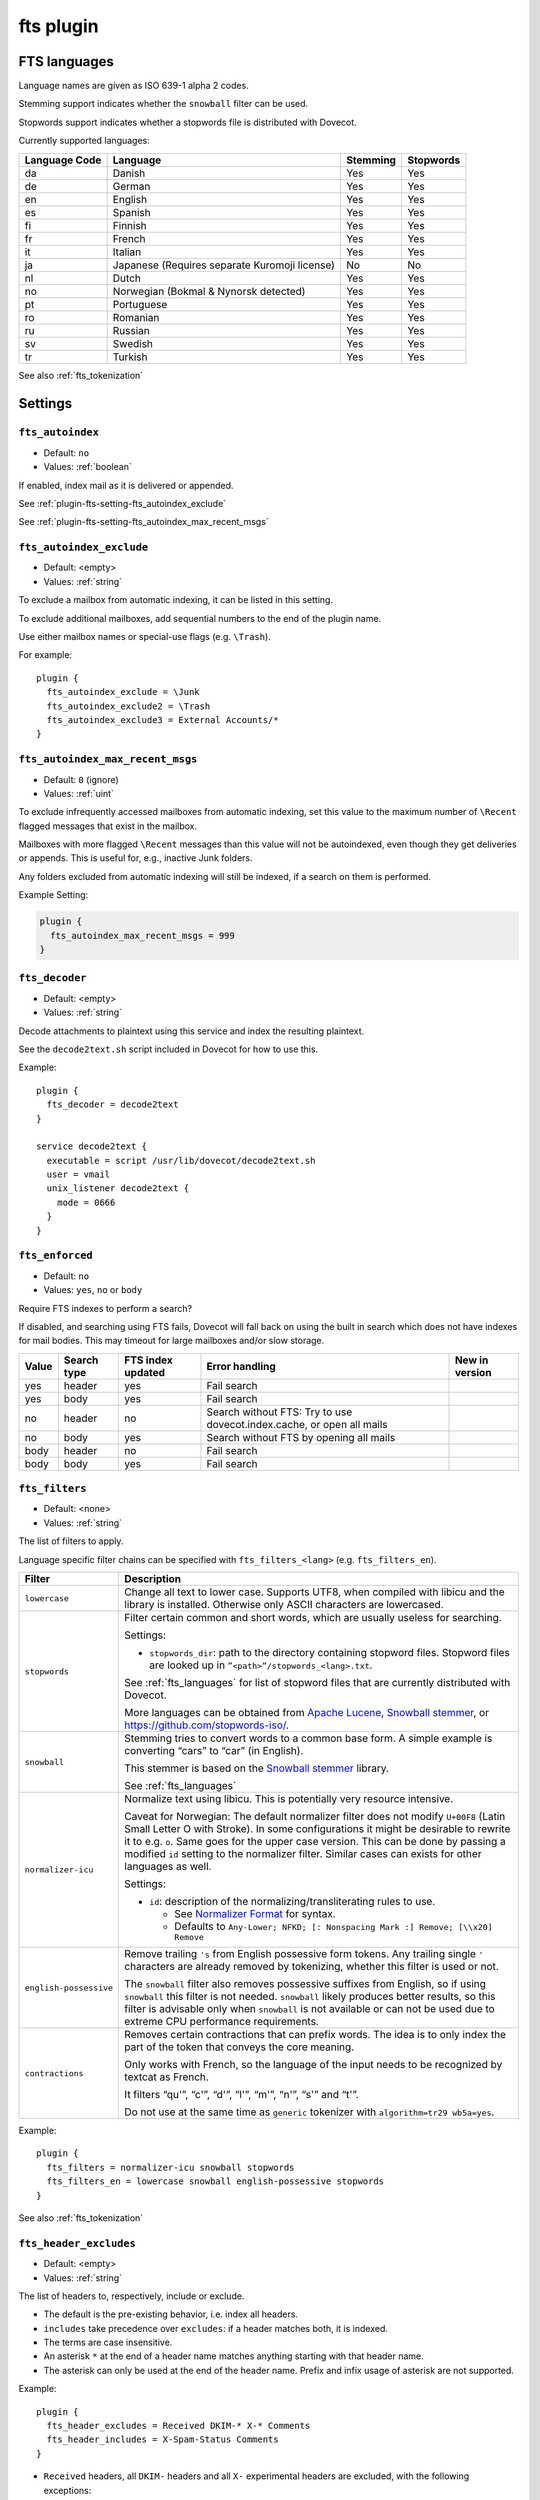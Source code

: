 .. _plugin-fts:

==========
fts plugin
==========

.. seealso:: See :ref:`fts` for an overview of the Dovecot Full Text Search
             (FTS) system.

.. _fts_languages:

FTS languages
^^^^^^^^^^^^^

Language names are given as ISO 639-1 alpha 2 codes.

Stemming support indicates whether the ``snowball`` filter can be used.

Stopwords support indicates whether a stopwords file is distributed with
Dovecot.

Currently supported languages:

+---------------+---------------------------------------+----------+-----------+
| Language Code | Language                              | Stemming | Stopwords |
+===============+=======================================+==========+===========+
| da            | Danish                                | Yes      | Yes       |
+---------------+---------------------------------------+----------+-----------+
| de            | German                                | Yes      | Yes       |
+---------------+---------------------------------------+----------+-----------+
| en            | English                               | Yes      | Yes       |
+---------------+---------------------------------------+----------+-----------+
| es            | Spanish                               | Yes      | Yes       |
+---------------+---------------------------------------+----------+-----------+
| fi            | Finnish                               | Yes      | Yes       |
+---------------+---------------------------------------+----------+-----------+
| fr            | French                                | Yes      | Yes       |
+---------------+---------------------------------------+----------+-----------+
| it            | Italian                               | Yes      | Yes       |
+---------------+---------------------------------------+----------+-----------+
| ja            | Japanese                              | No       | No        |
|               | (Requires separate Kuromoji license)  |          |           |
+---------------+---------------------------------------+----------+-----------+
| nl            | Dutch                                 | Yes      | Yes       |
+---------------+---------------------------------------+----------+-----------+
| no            | Norwegian (Bokmal & Nynorsk detected) | Yes      | Yes       |
+---------------+---------------------------------------+----------+-----------+
| pt            | Portuguese                            | Yes      | Yes       |
+---------------+---------------------------------------+----------+-----------+
| ro            | Romanian                              | Yes      | Yes       |
+---------------+---------------------------------------+----------+-----------+
| ru            | Russian                               | Yes      | Yes       |
+---------------+---------------------------------------+----------+-----------+
| sv            | Swedish                               | Yes      | Yes       |
+---------------+---------------------------------------+----------+-----------+
| tr            | Turkish                               | Yes      | Yes       |
+---------------+---------------------------------------+----------+-----------+

See also :ref:`fts_tokenization`

Settings
^^^^^^^^

.. _plugin-fts-setting-fts_autoindex:

``fts_autoindex``
-----------------

- Default: ``no``
- Values:  :ref:`boolean`

If enabled, index mail as it is delivered or appended.

See :ref:`plugin-fts-setting-fts_autoindex_exclude`

See :ref:`plugin-fts-setting-fts_autoindex_max_recent_msgs`


.. _plugin-fts-setting-fts_autoindex_exclude:

``fts_autoindex_exclude``
-------------------------

- Default: <empty>
- Values:  :ref:`string`

To exclude a mailbox from automatic indexing, it can be listed in this setting.

To exclude additional mailboxes, add sequential numbers to the end of the
plugin name.

Use either mailbox names or special-use flags (e.g. ``\Trash``).

For example::

  plugin {
    fts_autoindex_exclude = \Junk
    fts_autoindex_exclude2 = \Trash
    fts_autoindex_exclude3 = External Accounts/*
  }


.. _plugin-fts-setting-fts_autoindex_max_recent_msgs:

``fts_autoindex_max_recent_msgs``
---------------------------------

.. versionadded:: 2.2.9

- Default: ``0`` (ignore)
- Values:  :ref:`uint`

To exclude infrequently accessed mailboxes from automatic indexing, set this
value to the maximum number of ``\Recent`` flagged messages that exist in the
mailbox.

Mailboxes with more flagged ``\Recent`` messages than this value will not be
autoindexed, even though they get deliveries or appends. This is useful for,
e.g., inactive Junk folders.

Any folders excluded from automatic indexing will still be indexed, if a
search on them is performed.

Example Setting:

.. code-block:: none

  plugin {
    fts_autoindex_max_recent_msgs = 999
  }


.. _plugin-fts-setting-fts_decoder:

``fts_decoder``
---------------

.. versionadded:: 2.1

- Default: <empty>
- Values:  :ref:`string`

Decode attachments to plaintext using this service and index the resulting
plaintext.

See the ``decode2text.sh`` script included in Dovecot for how to use this.

Example::

  plugin {
    fts_decoder = decode2text
  }

  service decode2text {
    executable = script /usr/lib/dovecot/decode2text.sh
    user = vmail
    unix_listener decode2text {
      mode = 0666
    }
  }


.. _plugin-fts-setting-fts_enforced:

``fts_enforced``
----------------

- Default: ``no``
- Values:  ``yes``, ``no`` or ``body``

Require FTS indexes to perform a search?

If disabled, and searching using FTS fails, Dovecot will fall back on using the
built in search which does not have indexes for mail bodies. This may timeout
for large mailboxes and/or slow storage.

+-------+-------------+-------------------+-----------------------------------------------------------------------+---------------------------+
| Value | Search type | FTS index updated | Error handling                                                        | New in version            |
+=======+=============+===================+=======================================================================+===========================+
| yes   | header      | yes               | Fail search                                                           | .. versionadded:: v2.2.19 |
+-------+-------------+-------------------+-----------------------------------------------------------------------+---------------------------+
| yes   | body        | yes               | Fail search                                                           | .. versionadded:: v2.2.19 |
+-------+-------------+-------------------+-----------------------------------------------------------------------+---------------------------+
| no    | header      | no                | Search without FTS: Try to use dovecot.index.cache, or open all mails | .. versionadded:: v2.2.19 |
+-------+-------------+-------------------+-----------------------------------------------------------------------+---------------------------+
| no    | body        | yes               | Search without FTS by opening all mails                               | .. versionadded:: v2.2.19 |
+-------+-------------+-------------------+-----------------------------------------------------------------------+---------------------------+
| body  | header      | no                | Fail search                                                           | .. versionadded:: v2.3.7  |
+-------+-------------+-------------------+-----------------------------------------------------------------------+---------------------------+
| body  | body        | yes               | Fail search                                                           | .. versionadded:: v2.3.7  |
+-------+-------------+-------------------+-----------------------------------------------------------------------+---------------------------+


.. _plugin-fts-setting-fts_filters:

``fts_filters``
----------------

- Default: <none>
- Values:  :ref:`string`

The list of filters to apply.

Language specific filter chains can be specified with ``fts_filters_<lang>``
(e.g. ``fts_filters_en``).

+------------------------+-----------------------------------------------------+
| Filter                 | Description                                         |
+========================+=====================================================+
| ``lowercase``          | Change all text to lower case. Supports UTF8, when  |
|                        | compiled with libicu and the library is installed.  |
|                        | Otherwise only ASCII characters are lowercased.     |
+------------------------+-----------------------------------------------------+
| ``stopwords``          | Filter certain common and short words, which are    |
|                        | usually useless for searching.                      |
|                        |                                                     |
|                        | Settings:                                           |
|                        |                                                     |
|                        | * ``stopwords_dir``: path to the directory          |
|                        |   containing stopword files. Stopword files are     |
|                        |   looked up in ``”<path>”/stopwords_<lang>.txt``.   |
|                        |                                                     |
|                        | See :ref:`fts_languages` for list of stopword files |
|                        | that are currently distributed with Dovecot.        |
|                        |                                                     |
|                        | More languages can be obtained from                 |
|                        | `Apache Lucene <https://lucene.apache.org/>`_,      |
|                        | `Snowball stemmer <https://snowballstem.org/>`_, or |
|                        | https://github.com/stopwords-iso/.                  |
+------------------------+-----------------------------------------------------+
| ``snowball``           | Stemming tries to convert words to a common base    |
|                        | form. A simple example is converting “cars” to      |
|                        | “car” (in English).                                 |
|                        |                                                     |
|                        | This stemmer is based on the                        |
|                        | `Snowball stemmer <https://snowballstem.org/>`_     |
|                        | library.                                            |
|                        |                                                     |
|                        | See :ref:`fts_languages`                            |
+------------------------+-----------------------------------------------------+
| ``normalizer-icu``     | Normalize text using libicu. This is potentially    |
|                        | very resource intensive.                            |
|                        |                                                     |
|                        | Caveat for Norwegian: The default normalizer filter |
|                        | does not modify ``U+00F8`` (Latin Small Letter O    |
|                        | with Stroke). In some configurations it might be    |
|                        | desirable to rewrite it to e.g. ``o``. Same goes    |
|                        | for the upper case version. This can be done by     |
|                        | passing a modified ``id`` setting to the normalizer |
|                        | filter. Similar cases can exists for other          |
|                        | languages as well.                                  |
|                        |                                                     |
|                        | Settings:                                           |
|                        |                                                     |
|                        | * ``id``: description of the                        |
|                        |   normalizing/transliterating rules to use.         |
|                        |                                                     |
|                        |   * See `Normalizer Format`_ for syntax.            |
|                        |   * Defaults to ``Any-Lower; NFKD; [: Nonspacing    |
|                        |     Mark :] Remove; [\\x20] Remove``                |
+------------------------+-----------------------------------------------------+
| ``english-possessive`` | Remove trailing ``'s`` from English possessive form |
|                        | tokens. Any trailing single ``'`` characters are    |
|                        | already removed by tokenizing, whether this filter  |
|                        | is used or not.                                     |
|                        |                                                     |
|                        | The ``snowball`` filter also removes possessive     |
|                        | suffixes from English, so if using ``snowball``     |
|                        | this filter is not needed. ``snowball`` likely      |
|                        | produces better results, so this filter is          |
|                        | advisable only when ``snowball`` is not available   |
|                        | or can not be used due to extreme CPU performance   |
|                        | requirements.                                       |
+------------------------+-----------------------------------------------------+
| ``contractions``       | Removes certain contractions that can prefix words. |
|                        | The idea is to only index the part of the token     |
|                        | that conveys the core meaning.                      |
|                        |                                                     |
|                        | Only works with French, so the language of the      |
|                        | input needs to be recognized by textcat as French.  |
|                        |                                                     |
|                        | It filters “qu'”, “c'”, “d'”, “l'”, “m'”, “n'”,     |
|                        | “s'” and “t'”.                                      |
|                        |                                                     |
|                        | Do not use at the same time as ``generic``          |
|                        | tokenizer with ``algorithm=tr29 wb5a=yes``.         |
+------------------------+-----------------------------------------------------+

Example::

  plugin {
    fts_filters = normalizer-icu snowball stopwords
    fts_filters_en = lowercase snowball english-possessive stopwords
  }

See also :ref:`fts_tokenization`

.. _`Normalizer Format`: http://userguide.icu-project.org/transforms/general#TOC-Transliterator-Identifiers

.. _plugin-fts-setting-fts_header_excludes:

``fts_header_excludes``
-----------------------

.. versionadded:: 2.3.18


- Default: <empty>
- Values:  :ref:`string`

The list of headers to, respectively, include or exclude.

- The default is the pre-existing behavior, i.e. index all headers.
- ``includes`` take precedence over ``excludes``: if a header matches both,
  it is indexed.
- The terms are case insensitive.
- An asterisk ``*`` at the end of a header name matches anything starting with
  that header name.
- The asterisk can only be used at the end of the header name.
  Prefix and infix usage of asterisk are not supported.

Example::

  plugin {
    fts_header_excludes = Received DKIM-* X-* Comments
    fts_header_includes = X-Spam-Status Comments
  }

- ``Received`` headers, all ``DKIM-`` headers and all ``X-`` experimental headers
  are excluded, with the following exceptions:
- ``Comments`` and ``X-Spam-Status`` are indexed anyway, as they match **both**
  ``excludes`` and ``includes`` lists.
- All other headers are indexed.

Example::

  plugin {
    fts_header_excludes = *
    fts_header_includes = From To Cc Bcc Subject Message-ID In-* X-CustomApp-*
  }

- No headers are indexed, except those specified in the ``includes``.

.. _plugin-fts-setting-fts_header_includes:

``fts_header_includes``
-----------------------

.. versionadded:: 2.3.18

See :ref:`plugin-fts-setting-fts_header_excludes`.

.. _plugin-fts-setting-fts_index_timeout:

``fts_index_timeout``
---------------------

- Default: ``0`` (no timeout)
- Values:  :ref:`uint`

When the full text search backend detects that the index isn't up-to-date,
the indexer is told to index the messages and is given this much time to do so.
If this time limit is reached, an error is returned, indicating that the search
timed out during waiting for the indexing to complete:
``NO [INUSE] Timeout while waiting for indexing to finish``

Example Setting:

.. code-block:: none

  plugin {
    fts_index_timeout = 60s
  }


.. _plugin-fts-setting-fts_language_config:

``fts_language_config``
-----------------------

- Default: <textcat dir>
- Values:  :ref:`string`

Path to the textcat/exttextcat configuration file, which lists the supported
languages.

This is recommended to be changed to point to a minimal version of a
configuration that supports only the languages listed in
:ref:`plugin-fts-setting-fts_languages`.

Doing this improves language detection performance during indexing and also
makes the detection more accurate.

Example::

  plugin {
    fts_language_config = /usr/share/libexttextcat/fpdb.conf
  }


.. _plugin-fts-setting-fts_languages:

``fts_languages``
-----------------

- Default: <empty>
- Values:  :ref:`string`

A space-separated list of languages that the full text search should detect.

At least one language must be specified.

The language listed first is the default and is used when language recognition
fails.

For better performance it's recommended to synchronize this setting with the
textcat configuration file; see :ref:`plugin-fts-setting-fts_language_config`.

The filters used for stemming and stopwords are language dependent.

Example setting::

  plugin {
    fts_languages = en de
  }


.. _plugin-fts-setting-fts_tika:

``fts_tika``
------------

.. versionadded:: 2.2.13

- Default: <empty>
- Values:  :ref:`string`

URL for `Apache Tika <https://tika.apache.org/>`_ decoder for attachments.

Example::

  plugin {
    fts_tika = http://tikahost:9998/tika/
  }


.. _plugin-fts-setting-fts_tokenizers:

``fts_tokenizers``
------------------

- Default: ``generic email-address``
- Values:  :ref:`string`

The list of tokenizers to use.

This setting can be overridden for specific languages by using
``fts_tokenizers_<lang>`` (e.g. ``fts_tokenizers_en``).

List of tokenizers:

``generic``:

  Input data, such as email text and headers, need to be divided into words
  suitable for indexing and searching. The generic tokenizer does this.

  Settings:

    ``maxlen``: Maximum length of token, before an arbitrary cut off is made.
                Defaults to FTS_DEFAULT_TOKEN_MAX_LENGTH. The default is
                probably OK.

    ``algorithm``: Accepted values are ``simple`` or ``tr29``. It defines the
                   method for looking for word boundaries. Simple is faster and
                   will work for many texts, especially those using latin
                   alphabets, but leaves corner cases. The tr29 implements a
                   version of Unicode technical report 29 word boundary lookup.
                   It might work better with e.g. texts containing Katakana or
                   Hebrew characters, but it is not possible to use a single
                   algorithm for all existing languages. The default is simple.

    ``wb5a``: Unicode TR29 rule WB5a setting to the tr29 tokenizer. Splits
              prefixing contracted words from base word.
              E.g. “l'homme” → “l” “homme”. Together with a language
              specific stopword list unnecessary contractions can thus be
              filtered away. This is disabled by default and only works with
              the TR29 algorithm. Enable by
              ``fts_tokenizer_generic = algorithm=tr29 wb5a=yes``.

``email-address``:

  This tokenizer preserves email addresses as complete search tokens, by
  bypassing the generic tokenizer, when it finds an address. It will only
  work as intended if it is listed **after** other tokenizers.

``kuromoji``:

  This tokenizer is used for Japanese text. This tokenizer
  utilizes Atilika Kuromoji tokenizer library to tokenize Japanese text. This
  tokenizer also does NFKC normalization before tokenization. What NFKC
  normalization does is half-width and full-width character normalizations,
  such as:

    * transform half-width Katakana letters to full-width.
    * transform full-width number letters to half-width
    * transform those special letters (e.g, 1 will be transformed to 1, and
      平成 to 平成)

  Settings:

    ``maxlen``: Maximum length of token, before an arbitrary cut off is made.
                The default value for the kuromoji tokenizer is ``1024``.

    ``kuromoji_split_compounds``: This setting enables “search mode” in the
                                  Atilika Kuromoji library. The setting
                                  defaults to enabled (i.e .1) and should not
                                  be changed unless there is a compelling
                                  reason. To disable, set the value to 0. NB
                                  If this setting is changed, existing FTS
                                  indexes will produce unexpected results. The
                                  FTS indexes should be recreated in this case.

    ``id``: Description of the normalizing/transliterating rules to use.
            See `Normalizer Format` for syntax.
            Defaults to ``Any-NFKC`` which is quite good for CJK text
            mixed with latix alphabet languages. It transforms CJK characters to
            full-width encoding and transforms latin ones to half-width. The
            NFKC transformation is described above. NB In case this setting is
            changed, existing FTS indexes will produce unexpected results. The
            FTS indexes should be recreated.

  We use the predefined set of stopwords which is recommended by Atilika. Those
  stopwords are reasonable and they have been made by tokenizing Japanese
  Wikipedia and have been reviewed by us. This set of stopwords is also
  included in the Apache Lucene and Solr projects and it is used by many
  Japanese search implementations.

See also :ref:`fts_tokenization`
